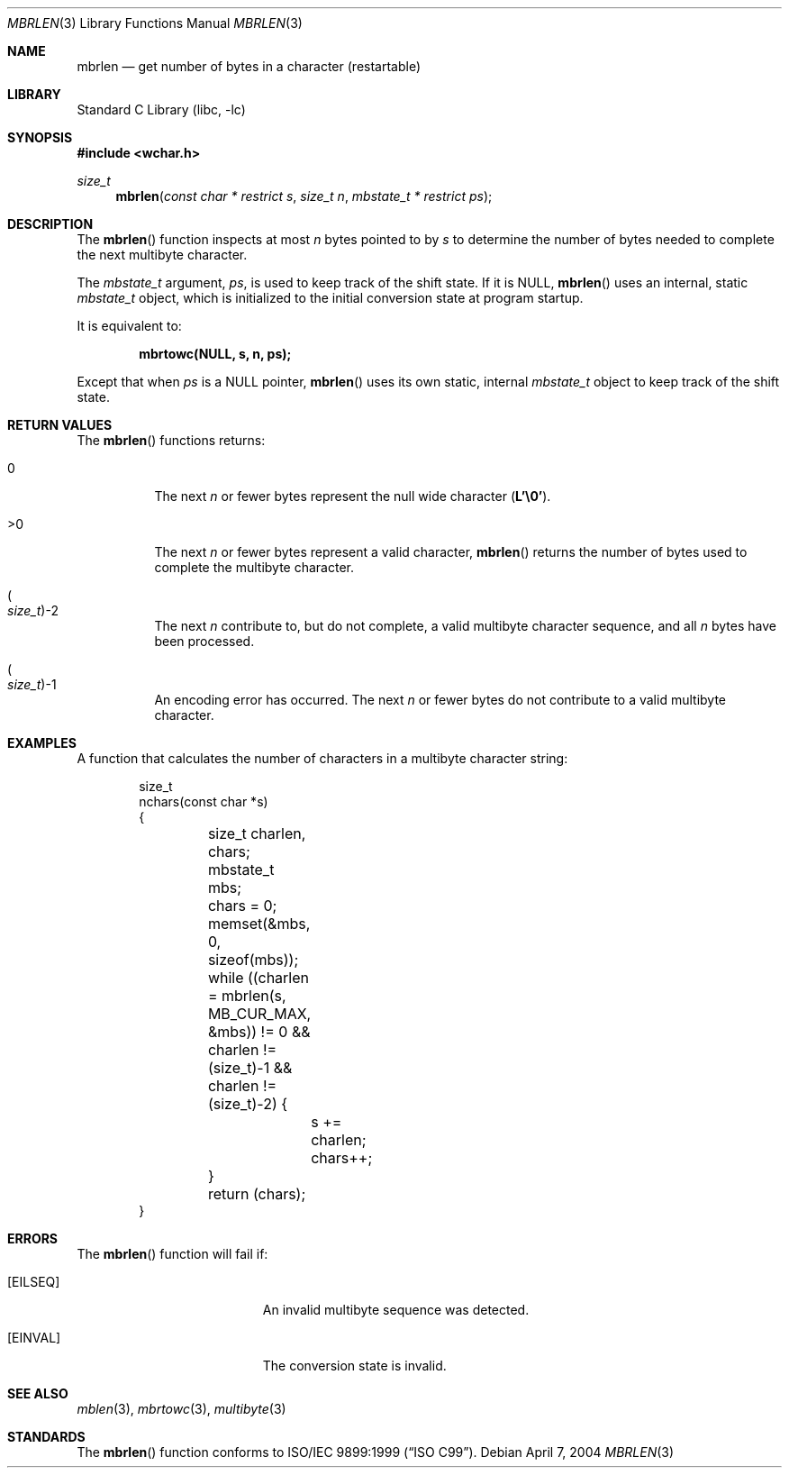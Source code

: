 .\" Copyright (c) 2002-2004 Tim J. Robbins
.\" All rights reserved.
.\"
.\" Redistribution and use in source and binary forms, with or without
.\" modification, are permitted provided that the following conditions
.\" are met:
.\" 1. Redistributions of source code must retain the above copyright
.\"    notice, this list of conditions and the following disclaimer.
.\" 2. Redistributions in binary form must reproduce the above copyright
.\"    notice, this list of conditions and the following disclaimer in the
.\"    documentation and/or other materials provided with the distribution.
.\"
.\" THIS SOFTWARE IS PROVIDED BY THE AUTHOR AND CONTRIBUTORS ``AS IS'' AND
.\" ANY EXPRESS OR IMPLIED WARRANTIES, INCLUDING, BUT NOT LIMITED TO, THE
.\" IMPLIED WARRANTIES OF MERCHANTABILITY AND FITNESS FOR A PARTICULAR PURPOSE
.\" ARE DISCLAIMED.  IN NO EVENT SHALL THE AUTHOR OR CONTRIBUTORS BE LIABLE
.\" FOR ANY DIRECT, INDIRECT, INCIDENTAL, SPECIAL, EXEMPLARY, OR CONSEQUENTIAL
.\" DAMAGES (INCLUDING, BUT NOT LIMITED TO, PROCUREMENT OF SUBSTITUTE GOODS
.\" OR SERVICES; LOSS OF USE, DATA, OR PROFITS; OR BUSINESS INTERRUPTION)
.\" HOWEVER CAUSED AND ON ANY THEORY OF LIABILITY, WHETHER IN CONTRACT, STRICT
.\" LIABILITY, OR TORT (INCLUDING NEGLIGENCE OR OTHERWISE) ARISING IN ANY WAY
.\" OUT OF THE USE OF THIS SOFTWARE, EVEN IF ADVISED OF THE POSSIBILITY OF
.\" SUCH DAMAGE.
.\"
.\" $FreeBSD: releng/12.0/lib/libc/locale/mbrlen.3 131360 2004-06-30 19:32:41Z ru $
.\"
.Dd April 7, 2004
.Dt MBRLEN 3
.Os
.Sh NAME
.Nm mbrlen
.Nd "get number of bytes in a character (restartable)"
.Sh LIBRARY
.Lb libc
.Sh SYNOPSIS
.In wchar.h
.Ft size_t
.Fn mbrlen "const char * restrict s" "size_t n" "mbstate_t * restrict ps"
.Sh DESCRIPTION
The
.Fn mbrlen
function inspects at most
.Fa n
bytes pointed to by
.Fa s
to determine the number of bytes needed to complete the next
multibyte character.
.Pp
The
.Vt mbstate_t
argument,
.Fa ps ,
is used to keep track of the shift state.
If it is
.Dv NULL ,
.Fn mbrlen
uses an internal, static
.Vt mbstate_t
object, which is initialized to the initial conversion state
at program startup.
.Pp
It is equivalent to:
.Pp
.Dl "mbrtowc(NULL, s, n, ps);"
.Pp
Except that when
.Fa ps
is a
.Dv NULL
pointer,
.Fn mbrlen
uses its own static, internal
.Vt mbstate_t
object to keep track of the shift state.
.Sh RETURN VALUES
The
.Fn mbrlen
functions returns:
.Bl -tag -width indent
.It 0
The next
.Fa n
or fewer bytes
represent the null wide character
.Pq Li "L'\e0'" .
.It >0
The next
.Fa n
or fewer bytes
represent a valid character,
.Fn mbrlen
returns the number of bytes used to complete the multibyte character.
.It Po Vt size_t Pc Ns \-2
The next
.Fa n
contribute to, but do not complete, a valid multibyte character sequence,
and all
.Fa n
bytes have been processed.
.It Po Vt size_t Pc Ns \-1
An encoding error has occurred.
The next
.Fa n
or fewer bytes do not contribute to a valid multibyte character.
.El
.Sh EXAMPLES
A function that calculates the number of characters in a multibyte
character string:
.Bd -literal -offset indent
size_t
nchars(const char *s)
{
	size_t charlen, chars;
	mbstate_t mbs;

	chars = 0;
	memset(&mbs, 0, sizeof(mbs));
	while ((charlen = mbrlen(s, MB_CUR_MAX, &mbs)) != 0 &&
	    charlen != (size_t)-1 && charlen != (size_t)-2) {
		s += charlen;
		chars++;
	}

	return (chars);
}
.Ed
.Sh ERRORS
The
.Fn mbrlen
function will fail if:
.Bl -tag -width Er
.It Bq Er EILSEQ
An invalid multibyte sequence was detected.
.It Bq Er EINVAL
The conversion state is invalid.
.El
.Sh SEE ALSO
.Xr mblen 3 ,
.Xr mbrtowc 3 ,
.Xr multibyte 3
.Sh STANDARDS
The
.Fn mbrlen
function conforms to
.St -isoC-99 .
